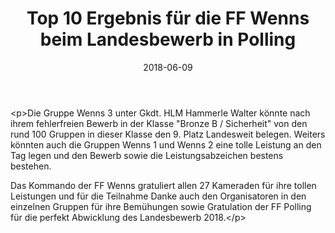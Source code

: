 #+TITLE: Top 10 Ergebnis für die FF Wenns beim Landesbewerb in Polling
#+DATE: 2018-06-09
#+FACEBOOK_URL: https://facebook.com/ffwenns/posts/2058132160928565

<p>Die Gruppe Wenns 3 unter Gkdt. HLM Hammerle Walter könnte nach ihrem fehlerfreien Bewerb in der Klasse "Bronze B / Sicherheit" von den rund 100 Gruppen in dieser Klasse den 9. Platz Landesweit belegen. Weiters könnten auch die Gruppen Wenns 1 und Wenns 2 eine tolle Leistung an den Tag legen und den Bewerb sowie die Leistungsabzeichen bestens bestehen. 

Das Kommando der FF Wenns gratuliert allen 27 Kameraden für ihre tollen Leistungen und für die Teilnahme Danke auch den Organisatoren in den einzelnen Gruppen für ihre Bemühungen sowie Gratulation der FF Polling für die perfekt Abwicklung des Landesbewerb 2018.</p>
